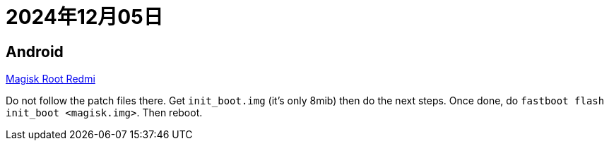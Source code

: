 = 2024年12月05日


== Android

https://xdaforums.com/t/root-ing-xiaomi-12-with-magisk.4445235/[Magisk Root Redmi]

Do not follow the patch files there.
Get ``init_boot.img`` (it's only 8mib) then do the next steps.
Once done, do ``fastboot flash init_boot <magisk.img>``.
Then reboot.

